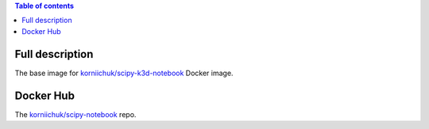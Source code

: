 .. contents:: Table of contents
   :depth: 2

Full description
================

The base image for `korniichuk/scipy-k3d-notebook <https://hub.docker.com/r/korniichuk/scipy-k3d-notebook/>`_ Docker image.

Docker Hub
==========

The `korniichuk/scipy-notebook <https://hub.docker.com/r/korniichuk/scipy-notebook/>`_ repo.
